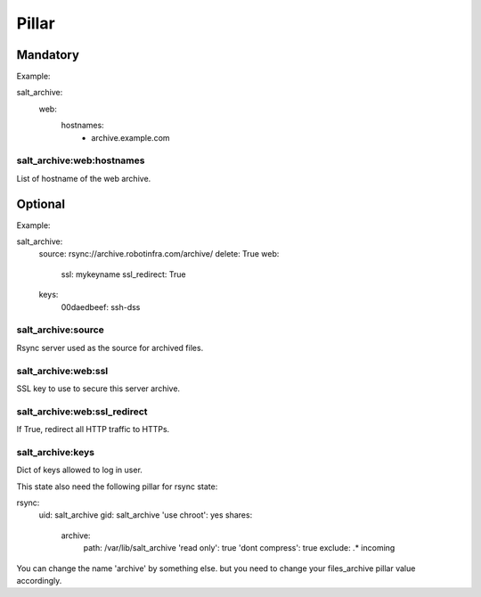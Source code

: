 Pillar
======

Mandatory
---------

Example::

salt_archive:
  web:
    hostnames:
      - archive.example.com

salt_archive:web:hostnames
~~~~~~~~~~~~~~~~~~~~~~~~~~

List of hostname of the web archive.

Optional
--------

Example::

salt_archive:
  source: rsync://archive.robotinfra.com/archive/
  delete: True
  web:
    ssl: mykeyname
    ssl_redirect: True
  keys:
    00daedbeef: ssh-dss

salt_archive:source
~~~~~~~~~~~~~~~~~~~

Rsync server used as the source for archived files.

salt_archive:web:ssl
~~~~~~~~~~~~~~~~~~~~

SSL key to use to secure this server archive.

salt_archive:web:ssl_redirect
~~~~~~~~~~~~~~~~~~~~~~~~~~~~~

If True, redirect all HTTP traffic to HTTPs.

salt_archive:keys
~~~~~~~~~~~~~~~~~

Dict of keys allowed to log in user.

This state also need the following pillar for rsync state:

rsync:
  uid: salt_archive
  gid: salt_archive
  'use chroot': yes
  shares:
    archive:
      path: /var/lib/salt_archive
      'read only': true
      'dont compress': true
      exclude: .* incoming

You can change the name 'archive' by something else. but you need to change your
files_archive pillar value accordingly.
